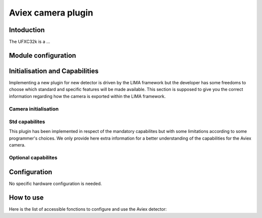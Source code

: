 .. _camera-ufxc:

Aviex camera plugin
-------------------

Intoduction
```````````
The UFXC32k is a ...


Module configuration
````````````````````



Initialisation and Capabilities
```````````````````````````````

Implementing a new plugin for new detector is driven by the LIMA framework but the developer has some freedoms to choose which standard and specific features will be made available. This section is supposed to give you the correct information regarding how the camera is exported within the LIMA framework.

Camera initialisation
.....................


Std capabilites
...............

This plugin has been implemented in respect of the mandatory capabilites but with some limitations according to some programmer's choices. We only provide here extra information for a better understanding of the capabilities for the Aviex camera.


Optional capabilites
........................


Configuration
`````````````

No specific hardware configuration is needed.

How to use
````````````

Here is the list of accessible fonctions to configure and use the Aviex detector:

.. code-block:: cpp

